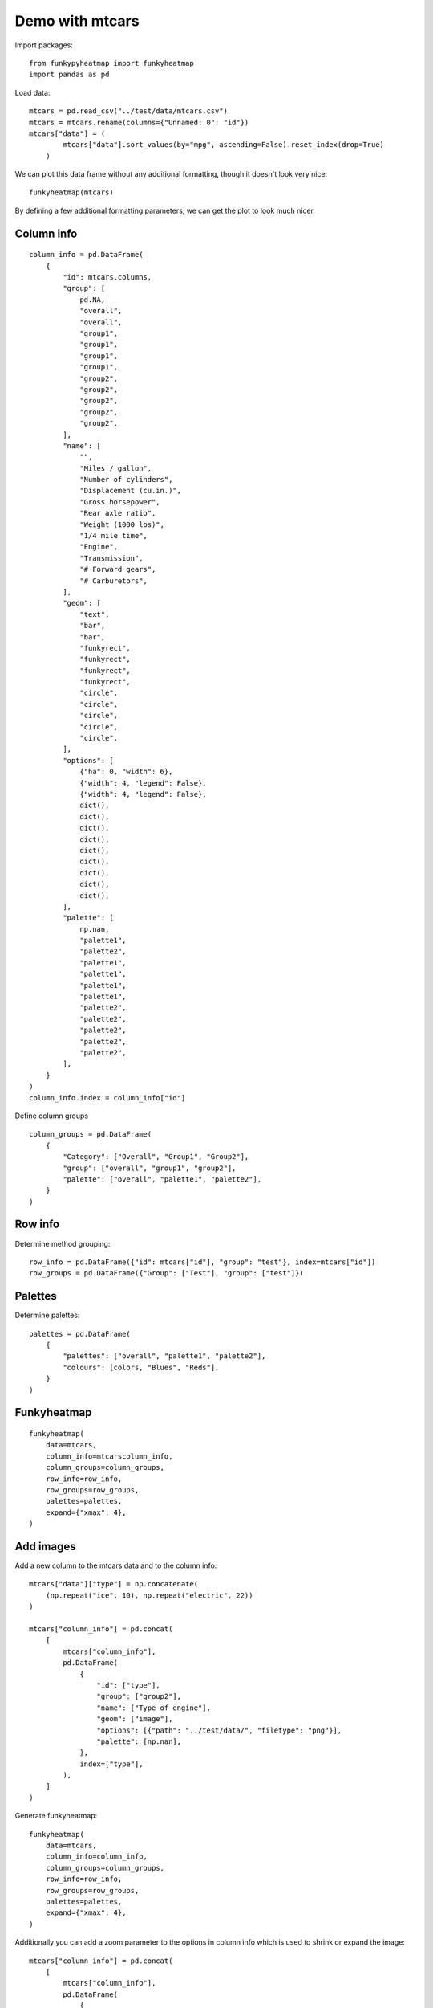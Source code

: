 ################
Demo with mtcars
################

Import packages::

    from funkypyheatmap import funkyheatmap
    import pandas as pd

Load data::

    mtcars = pd.read_csv("../test/data/mtcars.csv")
    mtcars = mtcars.rename(columns={"Unnamed: 0": "id"})
    mtcars["data"] = (
            mtcars["data"].sort_values(by="mpg", ascending=False).reset_index(drop=True)
        )
    
We can plot this data frame without any additional formatting, though it doesn't look very nice::

    funkyheatmap(mtcars)

By defining a few additional formatting parameters, we can get the plot to look much nicer.

***********
Column info
***********

::
    
    column_info = pd.DataFrame(
        {
            "id": mtcars.columns,
            "group": [
                pd.NA,
                "overall",
                "overall",
                "group1",
                "group1",
                "group1",
                "group1",
                "group2",
                "group2",
                "group2",
                "group2",
                "group2",
            ],
            "name": [
                "",
                "Miles / gallon",
                "Number of cylinders",
                "Displacement (cu.in.)",
                "Gross horsepower",
                "Rear axle ratio",
                "Weight (1000 lbs)",
                "1/4 mile time",
                "Engine",
                "Transmission",
                "# Forward gears",
                "# Carburetors",
            ],
            "geom": [
                "text",
                "bar",
                "bar",
                "funkyrect",
                "funkyrect",
                "funkyrect",
                "funkyrect",
                "circle",
                "circle",
                "circle",
                "circle",
                "circle",
            ],
            "options": [
                {"ha": 0, "width": 6},
                {"width": 4, "legend": False},
                {"width": 4, "legend": False},
                dict(),
                dict(),
                dict(),
                dict(),
                dict(),
                dict(),
                dict(),
                dict(),
                dict(),
            ],
            "palette": [
                np.nan,
                "palette1",
                "palette2",
                "palette1",
                "palette1",
                "palette1",
                "palette1",
                "palette2",
                "palette2",
                "palette2",
                "palette2",
                "palette2",
            ],
        }
    )
    column_info.index = column_info["id"]


Define column groups
::

    column_groups = pd.DataFrame(
        {
            "Category": ["Overall", "Group1", "Group2"],
            "group": ["overall", "group1", "group2"],
            "palette": ["overall", "palette1", "palette2"],
        }
    )


********
Row info
********

Determine method grouping::

    row_info = pd.DataFrame({"id": mtcars["id"], "group": "test"}, index=mtcars["id"])
    row_groups = pd.DataFrame({"Group": ["Test"], "group": ["test"]})
    

********
Palettes
********

Determine palettes::

    palettes = pd.DataFrame(
        {
            "palettes": ["overall", "palette1", "palette2"],
            "colours": [colors, "Blues", "Reds"],
        }
    )


************
Funkyheatmap
************

::
     
    funkyheatmap(
        data=mtcars,
        column_info=mtcarscolumn_info,
        column_groups=column_groups,
        row_info=row_info,
        row_groups=row_groups,
        palettes=palettes,
        expand={"xmax": 4},
    )


**********
Add images
**********

Add a new column to the mtcars data and to the column info::


    mtcars["data"]["type"] = np.concatenate(
        (np.repeat("ice", 10), np.repeat("electric", 22))
    )

    mtcars["column_info"] = pd.concat(
        [
            mtcars["column_info"],
            pd.DataFrame(
                {
                    "id": ["type"],
                    "group": ["group2"],
                    "name": ["Type of engine"],
                    "geom": ["image"],
                    "options": [{"path": "../test/data/", "filetype": "png"}],
                    "palette": [np.nan],
                },
                index=["type"],
            ),
        ]
    )

Generate funkyheatmap::

    funkyheatmap(
        data=mtcars,
        column_info=column_info,
        column_groups=column_groups,
        row_info=row_info,
        row_groups=row_groups,
        palettes=palettes,
        expand={"xmax": 4},
    )

Additionally you can add a zoom parameter to the options in column info which is used to shrink or expand the image::

    mtcars["column_info"] = pd.concat(
        [
            mtcars["column_info"],
            pd.DataFrame(
                {
                    "id": ["type"],
                    "group": ["group2"],
                    "name": ["Type of engine"],
                    "geom": ["image"],
                    "options": [{"path": "../test/data/", "filetype": "png", "zoom": 0.5"}],
                    "palette": [np.nan],
                },
                index=["type"],
            ),
        ]
    )

    funkyheatmap(
        data=mtcars,
        column_info=column_info,
        column_groups=column_groups,
        row_info=row_info,
        row_groups=row_groups,
        palettes=palettes,
        expand={"xmax": 4},
    )
